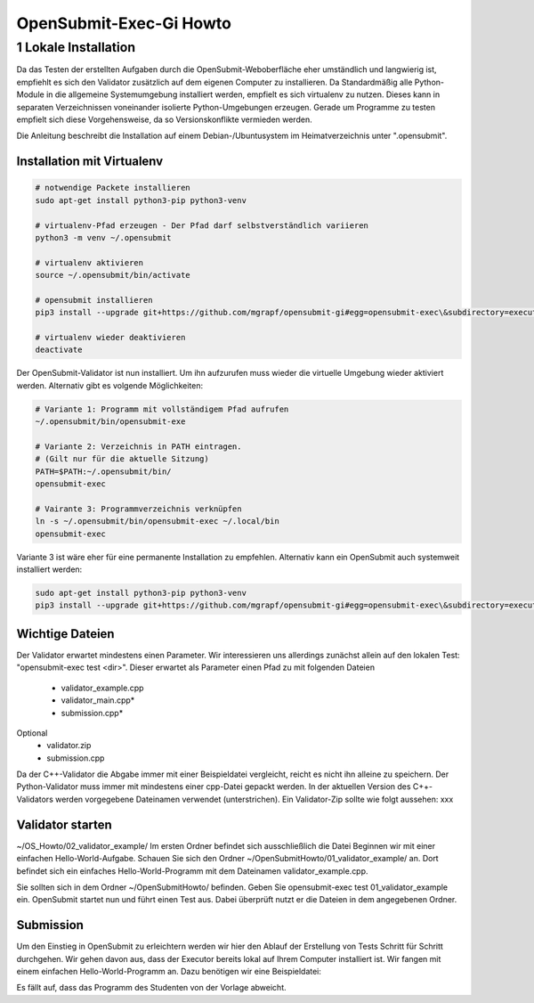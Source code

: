 ########################
OpenSubmit-Exec-Gi Howto
########################

1 Lokale Installation
---------------------
Da das Testen der erstellten Aufgaben durch  die OpenSubmit-Weboberfläche eher umständlich und langwierig ist, empfiehlt es sich den Validator zusätzlich auf dem eigenen Computer zu installieren. Da Standardmäßig alle Python-Module in die allgemeine Systemumgebung installiert werden, empfielt es sich virtualenv zu nutzen. Dieses kann in separaten Verzeichnissen voneinander isolierte Python-Umgebungen erzeugen. Gerade um Programme zu testen empfielt sich diese Vorgehensweise, da so Versionskonflikte vermieden werden.

Die Anleitung beschreibt die Installation auf einem Debian-/Ubuntusystem im Heimatverzeichnis unter ".opensubmit".

Installation mit Virtualenv
^^^^^^^^^^^^^^^^^^^^^^^^^^^

.. code-block:: sh

    # notwendige Packete installieren
    sudo apt-get install python3-pip python3-venv

    # virtualenv-Pfad erzeugen - Der Pfad darf selbstverständlich variieren
    python3 -m venv ~/.opensubmit
    
    # virtualenv aktivieren
    source ~/.opensubmit/bin/activate

    # opensubmit installieren
    pip3 install --upgrade git+https://github.com/mgrapf/opensubmit-gi#egg=opensubmit-exec\&subdirectory=executor

    # virtualenv wieder deaktivieren
    deactivate

Der OpenSubmit-Validator ist nun installiert. Um ihn aufzurufen muss wieder die virtuelle Umgebung wieder aktiviert werden. Alternativ gibt es volgende Möglichkeiten:

.. code-block:: sh

    # Variante 1: Programm mit vollständigem Pfad aufrufen
    ~/.opensubmit/bin/opensubmit-exe
    
    # Variante 2: Verzeichnis in PATH eintragen.
    # (Gilt nur für die aktuelle Sitzung)
    PATH=$PATH:~/.opensubmit/bin/
    opensubmit-exec
    
    # Vairante 3: Programmverzeichnis verknüpfen
    ln -s ~/.opensubmit/bin/opensubmit-exec ~/.local/bin
    opensubmit-exec

Variante 3 ist wäre eher für eine permanente Installation zu empfehlen. Alternativ kann ein OpenSubmit auch systemweit installiert werden:

.. code-block:: sh

    sudo apt-get install python3-pip python3-venv
    pip3 install --upgrade git+https://github.com/mgrapf/opensubmit-gi#egg=opensubmit-exec\&subdirectory=executor   # opensubmit installieren


Wichtige Dateien
^^^^^^^^^^^^^^^^

Der Validator erwartet mindestens einen Parameter. Wir interessieren uns allerdings zunächst allein auf den lokalen Test: "opensubmit-exec test <dir>". Dieser erwartet als Parameter einen Pfad zu mit folgenden Dateien

    • validator_example.cpp
    • validator_main.cpp*
    • submission.cpp*
Optional
    • validator.zip
    • submission.cpp

Da der C++-Validator die Abgabe immer mit einer Beispieldatei vergleicht, reicht es nicht ihn alleine zu speichern. Der Python-Validator muss immer mit mindestens einer cpp-Datei gepackt werden. In der aktuellen Version des C++-Validators werden vorgegebene Dateinamen verwendet (unterstrichen). Ein Validator-Zip sollte wie folgt aussehen:
xxx


Validator starten
^^^^^^^^^^^^^^^^^
~/OS_Howto/02_validator_example/
Im ersten Ordner befindet sich ausschließlich die Datei
Beginnen wir mit einer einfachen Hello-World-Aufgabe. Schauen Sie sich den Ordner ~/OpenSubmitHowto/01_validator_example/ an. Dort befindet sich ein einfaches Hello-World-Programm mit dem Dateinamen validator_example.cpp.

Sie sollten sich in dem Ordner ~/OpenSubmitHowto/ befinden.
Geben Sie opensubmit-exec test 01_validator_example ein.
OpenSubmit startet nun und führt einen Test aus. Dabei überprüft nutzt er die Dateien in dem angegebenen Ordner.

Submission
^^^^^^^^^^
Um den Einstieg in OpenSubmit zu erleichtern werden wir hier den Ablauf der Erstellung von Tests Schritt für Schritt durchgehen. Wir gehen davon aus, dass der Executor bereits lokal auf Ihrem Computer installiert ist.
Wir fangen mit einem einfachen Hello-World-Programm an. Dazu benötigen wir eine Beispieldatei:

Es fällt auf, dass das Programm des Studenten von der Vorlage abweicht.
